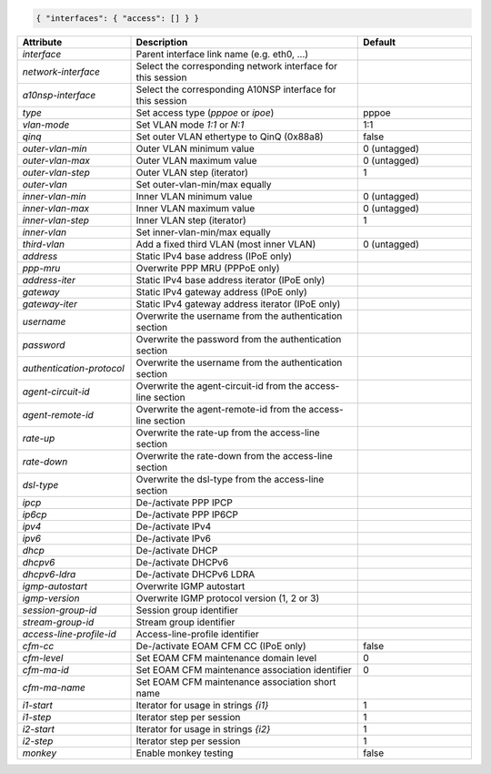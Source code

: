 .. code-block:: json

    { "interfaces": { "access": [] } }


.. list-table::
   :widths: 25 50 25
   :header-rows: 1

   * - Attribute
     - Description
     - Default
   * - `interface`
     - Parent interface link name (e.g. eth0, ...)
     - 
   * - `network-interface`
     - Select the corresponding network interface for this session
     - 
   * - `a10nsp-interface`
     - Select the corresponding A10NSP interface for this session
     - 
   * - `type`
     - Set access type (`pppoe` or `ipoe`)
     - pppoe
   * - `vlan-mode`
     - Set VLAN mode `1:1` or `N:1`
     - 1:1
   * - `qinq`
     - Set outer VLAN ethertype to QinQ (0x88a8)
     - false
   * - `outer-vlan-min`
     - Outer VLAN minimum value
     - 0 (untagged)
   * - `outer-vlan-max`
     - Outer VLAN maximum value
     - 0 (untagged)
   * - `outer-vlan-step`
     - Outer VLAN step (iterator)
     - 1
   * - `outer-vlan`
     - Set outer-vlan-min/max equally
     - 
   * - `inner-vlan-min`
     - Inner VLAN minimum value
     - 0 (untagged)
   * - `inner-vlan-max`
     - Inner VLAN maximum value
     - 0 (untagged)
   * - `inner-vlan-step`
     - Inner VLAN step (iterator)
     - 1
   * - `inner-vlan`
     - Set inner-vlan-min/max equally
     - 
   * - `third-vlan`
     - Add a fixed third VLAN (most inner VLAN)
     - 0 (untagged)
   * - `address`
     - Static IPv4 base address (IPoE only)
     - 
   * - `ppp-mru`
     - Overwrite PPP MRU (PPPoE only)
     - 
   * - `address-iter`
     - Static IPv4 base address iterator (IPoE only)
     - 
   * - `gateway`
     - Static IPv4 gateway address (IPoE only)
     - 
   * - `gateway-iter`
     - Static IPv4 gateway address iterator (IPoE only)
     - 
   * - `username`
     - Overwrite the username from the authentication section
     - 
   * - `password`
     - Overwrite the password from the authentication section
     - 
   * - `authentication-protocol`
     - Overwrite the username from the authentication section
     - 
   * - `agent-circuit-id`
     - Overwrite the agent-circuit-id from the access-line section
     - 
   * - `agent-remote-id`
     - Overwrite the agent-remote-id from the access-line section
     - 
   * - `rate-up`
     - Overwrite the rate-up from the access-line section
     - 
   * - `rate-down`
     - Overwrite the rate-down from the access-line section
     - 
   * - `dsl-type`
     - Overwrite the dsl-type from the access-line section
     - 
   * - `ipcp`
     - De-/activate PPP IPCP
     - 
   * - `ip6cp`
     - De-/activate PPP IP6CP
     - 
   * - `ipv4`
     - De-/activate IPv4
     - 
   * - `ipv6`
     - De-/activate IPv6
     - 
   * - `dhcp`
     - De-/activate DHCP
     - 
   * - `dhcpv6`
     - De-/activate DHCPv6
     - 
   * - `dhcpv6-ldra`
     - De-/activate DHCPv6 LDRA
     - 
   * - `igmp-autostart`
     - Overwrite IGMP autostart
     - 
   * - `igmp-version`
     - Overwrite IGMP protocol version (1, 2 or 3)
     - 
   * - `session-group-id`
     - Session group identifier
     - 
   * - `stream-group-id`
     - Stream group identifier
     - 
   * - `access-line-profile-id`
     - Access-line-profile identifier
     - 
   * - `cfm-cc`
     - De-/activate EOAM CFM CC (IPoE only)
     - false
   * - `cfm-level`
     - Set EOAM CFM maintenance domain level
     - 0
   * - `cfm-ma-id`
     - Set EOAM CFM maintenance association identifier
     - 0
   * - `cfm-ma-name`
     - Set EOAM CFM maintenance association short name
     - 
   * - `i1-start`
     - Iterator for usage in strings `{i1}`
     - 1
   * - `i1-step`
     - Iterator step per session
     - 1
   * - `i2-start`
     - Iterator for usage in strings `{i2}`
     - 1
   * - `i2-step`
     - Iterator step per session
     - 1
   * - `monkey`
     - Enable monkey testing
     - false
